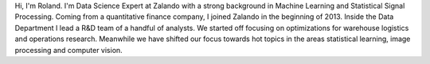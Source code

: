 .. title: Roland Vollgraf
.. slug: roland-vollgraf
.. date: 2014/03/25 16:58:00
.. tags:
.. link:
.. description:
.. author_title: Data Science Expert
.. type: text

Hi, I'm Roland. I'm Data Science Expert at Zalando with a strong background in Machine Learning 
and Statistical Signal Processing. Coming from a quantitative finance company, I joined Zalando in 
the beginning of 2013. Inside the Data Department I lead a R&D team of a handful of analysts. We 
started off focusing on optimizations for warehouse logistics and operations research. Meanwhile we have
shifted our focus towards hot topics in the areas statistical learning, image processing and computer vision.  

